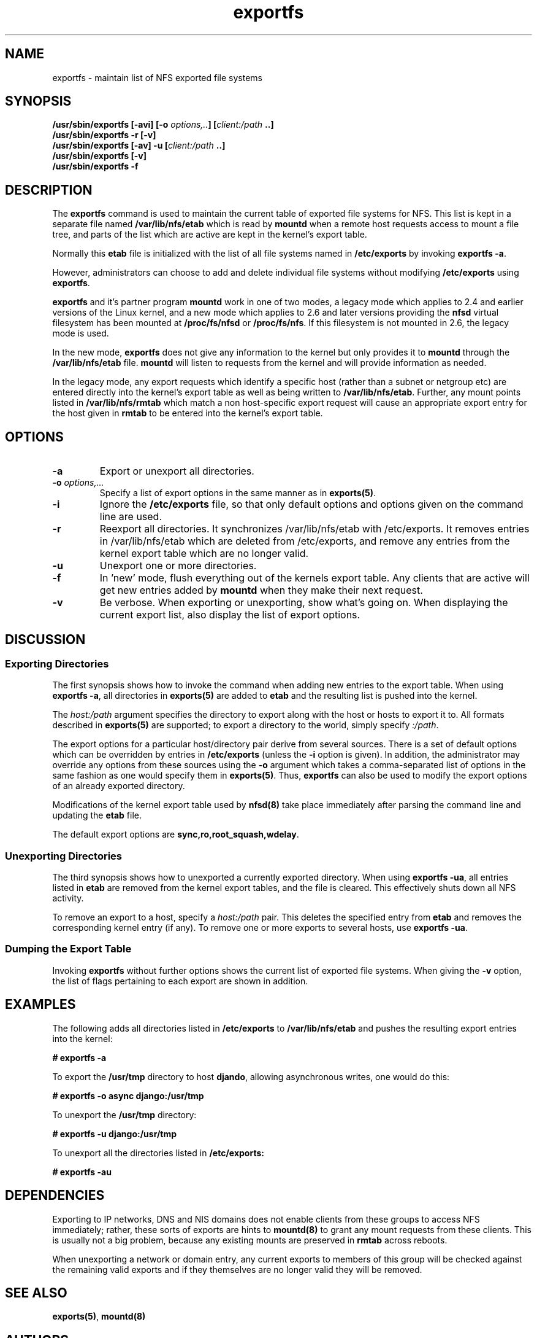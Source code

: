 .\"
.\" exportfs(8)
.\" 
.\" Copyright (C) 1995 Olaf Kirch <okir@monad.swb.de>
.\" Modifications 1999-2003 Neil Brown <neilb@cse.unsw.edu.au>
.TH exportfs 8 "18 July 2003"
.SH NAME
exportfs \- maintain list of NFS exported file systems
.SH SYNOPSIS
.BI "/usr/sbin/exportfs [-avi] [-o " "options,.." "] [" "client:/path" " ..]
.br
.BI "/usr/sbin/exportfs -r [-v]"
.br
.BI "/usr/sbin/exportfs [-av] -u [" "client:/path" " ..]
.br
.BI "/usr/sbin/exportfs [-v]
.br
.BI "/usr/sbin/exportfs -f"
.br
.SH DESCRIPTION
The
.B exportfs
command is used to maintain the current table of exported file systems for
NFS. This list is kept in a separate file named
.BR /var/lib/nfs/etab
which is read by
.B mountd
when a remote host requests access to mount a file tree, and parts of
the list which are active are kept in the kernel's export table.
.P
Normally this 
.B etab
file is initialized with the list of all file systems named in
.B /etc/exports 
by invoking
.BR "exportfs -a" .
.P
However, administrators can choose to add and delete individual file systems
without modifying
.B /etc/exports
using
.BR exportfs .
.P
.B exportfs
and it's partner program
.B mountd
work in one of two modes, a legacy mode which applies to 2.4 and
earlier versions of the Linux kernel, and a new mode which applies to
2.6 and later versions providing the
.B nfsd
virtual filesystem has been mounted at
.B /proc/fs/nfsd
or
.BR /proc/fs/nfs .
If this filesystem is not mounted in 2.6, the legacy mode is used.
.P
In the new mode,
.B exportfs
does not give any information to the kernel but only provides it to
.B mountd
through the
.B /var/lib/nfs/etab
file.
.B mountd
will listen to requests from the kernel and will provide information
as needed.
.P
In the legacy mode,
any export requests which identify a specific host (rather than a
subnet or netgroup etc) are entered directly into the kernel's export
table as well as being written to
.BR /var/lib/nfs/etab .
Further, any mount points listed in
.B /var/lib/nfs/rmtab
which match a non host-specific export request will cause an
appropriate export entry for the host given in
.B rmtab
to be entered
into the kernel's export table.
.SH OPTIONS
.TP 
.B -a
Export or unexport all directories.
.TP
.BI "-o " options,...
Specify a list of export options in the same manner as in
.BR exports(5) .
.TP
.B -i
Ignore the
.B /etc/exports
file, so that only default options and options given on the command
line are used.
.TP
.B -r
Reexport all directories. It synchronizes /var/lib/nfs/etab
with /etc/exports. It removes entries in /var/lib/nfs/etab
which are deleted from /etc/exports, and remove any entries from the
kernel export table which are no longer valid.
.TP
.B -u
Unexport one or more directories.
.TP
.B -f
In 'new' mode, flush everything out of the kernels export table. Any
clients that are active will get new entries added by
.B mountd
when they make their next request.
.TP
.B -v
Be verbose. When exporting or unexporting, show what's going on. When
displaying the current export list, also display the list of export
options.
.SH DISCUSSION
.\" -------------------- Exporting Directories --------------------
.SS Exporting Directories
The first synopsis shows how to invoke the command when adding new
entries to the export table.  When using 
.BR "exportfs -a" ,
all directories in
.B exports(5)
are added to
.B etab
and the resulting list is pushed into the kernel.
.P
The
.I host:/path
argument specifies the directory to export along with the host or hosts to
export it to. All formats described in
.B exports(5)
are supported; to export a directory to the world, simply specify
.IR :/path .
.P
The export options for a particular host/directory pair derive from
several sources.  There is a set of default options which can be overridden by
entries in
.B /etc/exports
(unless the
.B -i
option is given).
In addition, the administrator may override any options from these sources
using the
.B -o
argument which takes a comma-separated list of options in the same fashion
as one would specify them in
.BR exports(5) .
Thus,
.B exportfs
can also be used to modify the export options of an already exported
directory.
.P
Modifications of the kernel export table used by
.B nfsd(8)
take place immediately after parsing the command line and updating the
.B etab
file.
.P
The default export options are
.BR sync,ro,root_squash,wdelay .
.\" -------------------- Unexporting Directories ------------------
.SS Unexporting Directories
The third synopsis shows how to unexported a currently exported directory.
When using
.BR "exportfs -ua" ,
all entries listed in
.B etab
are removed from the kernel export tables, and the file is cleared. This
effectively shuts down all NFS activity.
.P
To remove an export to a host, specify a
.I host:/path
pair. This deletes the specified entry from
.B etab
and removes the corresponding kernel entry (if any).
To remove one or more exports to several hosts, use
.BR "exportfs -ua" .
.P
.\" -------------------- Dumping the Export Table -----------------
.SS Dumping the Export Table 
Invoking
.B exportfs
without further options shows the current list of exported file systems.
When giving the
.B -v
option, the list of flags pertaining to each export are shown in addition.
.\" -------------------- EXAMPLES ---------------------------------
.SH EXAMPLES
The following adds all directories listed in
.B /etc/exports
to
.B /var/lib/nfs/etab
and pushes the resulting export entries into the kernel:
.P
.nf
.B "# exportfs -a
.fi
.P
To export the
.B /usr/tmp
directory to host 
.BR djando ,
allowing asynchronous writes, one would do this:
.P
.nf
.B "# exportfs -o async django:/usr/tmp
.fi
.P
To unexport the
.B /usr/tmp
directory:
.P
.nf
.B "# exportfs -u django:/usr/tmp
.fi
.P
To unexport all the directories listed in
.B /etc/exports:
.P
.nf
.B "# exportfs -au
.fi
.\" -------------------- DEPENDENCIES -----------------------------
.SH DEPENDENCIES
Exporting to IP networks, DNS and NIS domains does not enable clients
from these groups to access NFS immediately; rather, these sorts of
exports are hints to
.B mountd(8)
to grant any mount requests from these clients.
This is usually not a big problem, because any existing mounts are preserved
in
.B rmtab
across reboots.
.P
When unexporting a network or domain entry, any current exports to members
of this group will be checked against the remaining valid exports and
if they themselves are no longer valid they will be removed.
.P
.\" -------------------- SEE ALSO --------------------------------
.SH SEE ALSO
.BR exports(5) ", " mountd(8)
.\" -------------------- AUTHOR ----------------------------------
.SH AUTHORS
Olaf Kirch, <okir@monad.swb.de>
.br
Neil Brown, <neilb@cse.unsw.edu.au>

